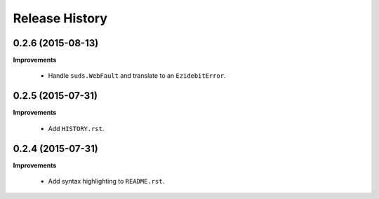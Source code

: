 Release History
---------------

0.2.6 (2015-08-13)
++++++++++++++++++

**Improvements**

 - Handle ``suds.WebFault`` and translate to an ``EzidebitError``.


0.2.5 (2015-07-31)
++++++++++++++++++

**Improvements**

 - Add ``HISTORY.rst``.


0.2.4 (2015-07-31)
++++++++++++++++++

**Improvements**

 - Add syntax highlighting to ``README.rst``.
